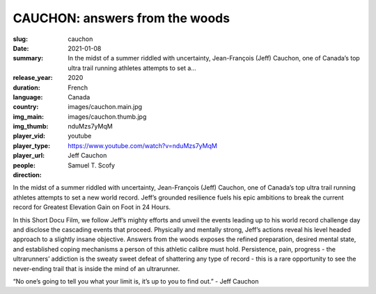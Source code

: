 CAUCHON: answers from the woods
###############################

:slug: cauchon
:date: 2021-01-08
:summary: In the midst of a summer riddled with uncertainty, Jean-François (Jeff) Cauchon, one of Canada’s top ultra trail running athletes attempts to set a...
:release_year: 2020
:duration: 
:language: French
:country: Canada
:img_main: images/cauchon.main.jpg
:img_thumb: images/cauchon.thumb.jpg
:player_vid: nduMzs7yMqM
:player_type: youtube
:player_url: https://www.youtube.com/watch?v=nduMzs7yMqM
:people: Jeff Cauchon
:direction: Samuel T. Scofy

In the midst of a summer riddled with uncertainty, Jean-François (Jeff) Cauchon, one of Canada’s top ultra trail running athletes attempts to set a new world record. Jeff’s grounded resilience fuels his epic ambitions to break the current record for Greatest Elevation Gain on Foot in 24 Hours.

In this Short Docu Film, we follow Jeff’s mighty efforts and unveil the events leading up to his world record challenge day and disclose the cascading events that proceed. Physically and mentally strong, Jeff’s actions reveal his level headed approach to a slightly insane objective. Answers from the woods exposes the refined preparation, desired mental state, and established coping mechanisms a person of this athletic calibre must hold. Persistence, pain, progress - the ultrarunners’ addiction is the sweaty sweet defeat of shattering any type of record -  this is a rare opportunity to see the never-ending trail that is inside the mind of an ultrarunner. 

“No one’s going to tell you what your limit is, it’s up to you to find out.” - Jeff Cauchon
